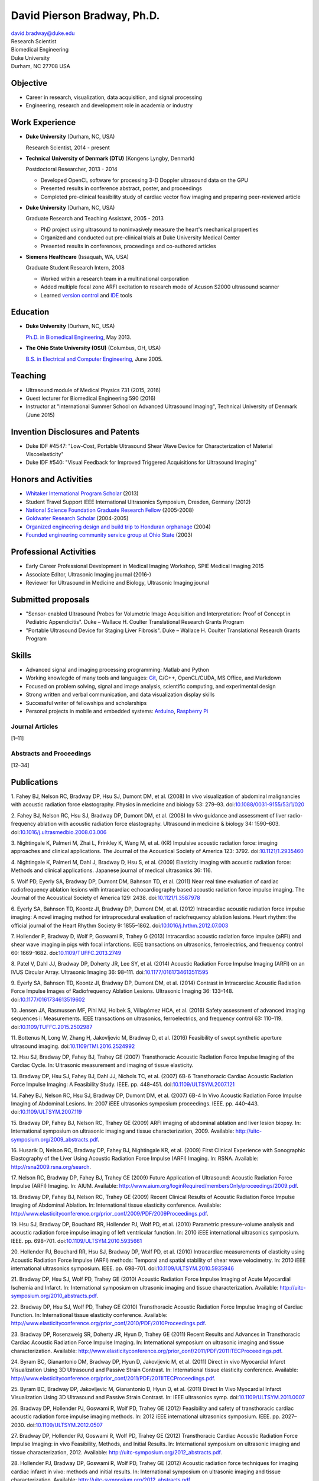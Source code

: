 David Pierson Bradway, Ph.D.
============================

| david.bradway@duke.edu
| Research Scientist
| Biomedical Engineering
| Duke University
| Durham, NC 27708 USA

Objective
---------

-  Career in research, visualization, data acquisition, and signal
   processing
-  Engineering, research and development role in academia or industry

Work Experience
---------------

-  **Duke University** (Durham, NC, USA)

   Research Scientist, 2014 - present

-  **Technical University of Denmark (DTU)** (Kongens Lyngby, Denmark)

   Postdoctoral Researcher, 2013 - 2014

   -  Developed OpenCL software for processing 3-D Doppler ultrasound
      data on the GPU
   -  Presented results in conference abstract, poster, and proceedings
   -  Completed pre-clinical feasibility study of cardiac vector flow
      imaging and preparing peer-reviewed article

-  **Duke University** (Durham, NC, USA)

   Graduate Research and Teaching Assistant, 2005 - 2013

   -  PhD project using ultrasound to noninvasively measure the heart's
      mechanical properties
   -  Organized and conducted out pre-clinical trials at Duke University
      Medical Center
   -  Presented results in conferences, proceedings and co-authored
      articles

-  **Siemens Healthcare** (Issaquah, WA, USA)

   Graduate Student Research Intern, 2008

   -  Worked within a research team in a multinational corporation
   -  Added multiple focal zone ARFI excitation to research mode of
      Acuson S2000 ultrasound scanner
   -  Learned `version
      control <http://www-03.ibm.com/software/products/en/clearcase>`__
      and `IDE <http://www.visualstudio.com/>`__ tools

Education
---------

-  **Duke University** (Durham, NC, USA)

   `Ph.D. in Biomedical Engineering <http://bme.duke.edu/grad>`__, May
   2013.

-  **The Ohio State University (OSU)** (Columbus, OH, USA)

   `B.S. in Electrical and Computer
   Engineering <http://ece.osu.edu/futurestudents/undergrad>`__, June
   2005.

Teaching
--------

-  Ultrasound module of Medical Physics 731 (2015, 2016)
-  Guest lecturer for Biomedical Engineering 590 (2016)
-  Instructor at "International Summer School on Advanced Ultrasound
   Imaging", Technical University of Denmark (June 2015)

Invention Disclosures and Patents
---------------------------------

-  Duke IDF #4547: "Low-Cost, Portable Ultrasound Shear Wave Device for
   Characterization of Material Viscoelasticity"
-  Duke IDF #540: "Visual Feedback for Improved Triggered Acquisitions
   for Ultrasound Imaging"

Honors and Activities
---------------------

-  `Whitaker International Program
   Scholar <http://www.whitaker.org/grants/fellows-scholars>`__ (2013)
-  Student Travel Support IEEE International Ultrasonics
   Symposium, Dresden, Germany (2012)
-  `National Science Foundation Graduate Research
   Fellow <http://www.nsfgrfp.org/>`__ (2005-2008)
-  `Goldwater Research Scholar <https://goldwater.scholarsapply.org/>`__
   (2004-2005)
-  `Organized engineering design and build trip to Honduran
   orphanage <http://www.montanadeluz.org/>`__ (2004)
-  `Founded engineering community service group at Ohio
   State <http://ecos.osu.edu/>`__ (2003)

Professional Activities
-----------------------

-  Early Career Professional Development in Medical Imaging Workshop,
   SPIE Medical Imaging 2015
-  Associate Editor, Ultrasonic Imaging journal (2016-)
-  Reviewer for Ultrasound in Medicine and Biology, Ultrasonic Imaging
   jounal

Submitted proposals
-------------------

-  "Sensor-enabled Ultrasound Probes for Volumetric Image Acquisition
   and Interpretation: Proof of Concept in Pediatric Appendicitis". Duke
   – Wallace H. Coulter Translational Research Grants Program
-  "Portable Ultrasound Device for Staging Liver Fibrosis". Duke –
   Wallace H. Coulter Translational Research Grants Program

Skills
------

-  Advanced signal and imaging processing programming: Matlab and Python
-  Working knowlegde of many tools and languages:
   `Git <http://git-scm.com/>`__, C/C++, OpenCL/CUDA, MS Office, and
   Markdown
-  Focused on problem solving, signal and image analysis, scientific
   computing, and experimental design
-  Strong written and verbal communication, and data visualization
   display skills
-  Successful writer of fellowships and scholarships
-  Personal projects in mobile and embedded systems:
   `Arduino <http://www.arduino.cc/>`__, `Raspberry
   Pi <http://www.raspberrypi.org/>`__

Journal Articles
~~~~~~~~~~~~~~~~

[1–11]

Abstracts and Proceedings
~~~~~~~~~~~~~~~~~~~~~~~~~

[12–34]

.. raw:: html

   <div class="references">

Publications
------------

1. Fahey BJ, Nelson RC, Bradway DP, Hsu SJ, Dumont DM, et al. (2008) In
vivo visualization of abdominal malignancies with acoustic radiation
force elastography. Physics in medicine and biology 53: 279–93.
doi:\ `10.1088/0031-9155/53/1/020 <http://dx.doi.org/10.1088/0031-9155/53/1/020>`__

2. Fahey BJ, Nelson RC, Hsu SJ, Bradway DP, Dumont DM, et al. (2008) In
vivo guidance and assessment of liver radio-frequency ablation with
acoustic radiation force elastography. Ultrasound in medicine & biology
34: 1590–603.
doi:\ `10.1016/j.ultrasmedbio.2008.03.006 <http://dx.doi.org/10.1016/j.ultrasmedbio.2008.03.006>`__

3. Nightingale K, Palmeri M, Zhai L, Frinkley K, Wang M, et al. (KR)
Impulsive acoustic radiation force: imaging approaches and clinical
applications. The Journal of the Acoustical Society of America 123:
3792. doi:\ `10.1121/1.2935460 <http://dx.doi.org/10.1121/1.2935460>`__

4. Nightingale K, Palmeri M, Dahl J, Bradway D, Hsu S, et al. (2009)
Elasticity imaging with acoustic radiation force: Methods and clinical
applications. Japanese journal of medical ultrasonics 36: 116.

5. Wolf PD, Eyerly SA, Bradway DP, Dumont DM, Bahnson TD, et al. (2011)
Near real time evaluation of cardiac radiofrequency ablation lesions
with intracardiac echocardiography based acoustic radiation force
impulse imaging. The Journal of the Acoustical Society of America 129:
2438. doi:\ `10.1121/1.3587978 <http://dx.doi.org/10.1121/1.3587978>`__

6. Eyerly SA, Bahnson TD, Koontz JI, Bradway DP, Dumont DM, et al.
(2012) Intracardiac acoustic radiation force impulse imaging: A novel
imaging method for intraprocedural evaluation of radiofrequency ablation
lesions. Heart rhythm: the official journal of the Heart Rhythm Society
9: 1855–1862.
doi:\ `10.1016/j.hrthm.2012.07.003 <http://dx.doi.org/10.1016/j.hrthm.2012.07.003>`__

7. Hollender P, Bradway D, Wolf P, Goswami R, Trahey G (2013)
Intracardiac acoustic radiation force impulse (aRFI) and shear wave
imaging in pigs with focal infarctions. IEEE transactions on
ultrasonics, ferroelectrics, and frequency control 60: 1669–1682.
doi:\ `10.1109/TUFFC.2013.2749 <http://dx.doi.org/10.1109/TUFFC.2013.2749>`__

8. Patel V, Dahl JJ, Bradway DP, Doherty JR, Lee SY, et al. (2014)
Acoustic Radiation Force Impulse Imaging (ARFI) on an IVUS Circular
Array. Ultrasonic Imaging 36: 98–111.
doi:\ `10.1177/0161734613511595 <http://dx.doi.org/10.1177/0161734613511595>`__

9. Eyerly SA, Bahnson TD, Koontz JI, Bradway DP, Dumont DM, et al.
(2014) Contrast in Intracardiac Acoustic Radiation Force Impulse Images
of Radiofrequency Ablation Lesions. Ultrasonic Imaging 36: 133–148.
doi:\ `10.1177/0161734613519602 <http://dx.doi.org/10.1177/0161734613519602>`__

10. Jensen JA, Rasmussen MF, Pihl MJ, Holbek S, Villagómez HCA, et al.
(2016) Safety assessment of advanced imaging sequences i: Measurements.
IEEE transactions on ultrasonics, ferroelectrics, and frequency control
63: 110–119.
doi:\ `10.1109/TUFFC.2015.2502987 <http://dx.doi.org/10.1109/TUFFC.2015.2502987>`__

11. Bottenus N, Long W, Zhang H, Jakovljevic M, Bradway D, et al. (2016)
Feasibility of swept synthetic aperture ultrasound imaging.
doi:\ `10.1109/TMI.2016.2524992 <http://dx.doi.org/10.1109/TMI.2016.2524992>`__

12. Hsu SJ, Bradway DP, Fahey BJ, Trahey GE (2007) Transthoracic
Acoustic Radiation Force Impulse Imaging of the Cardiac Cycle. In:
Ultrasonic measurement and imaging of tissue elasticity.

13. Bradway DP, Hsu SJ, Fahey BJ, Dahl JJ, Nichols TC, et al. (2007)
6B-6 Transthoracic Cardiac Acoustic Radiation Force Impulse Imaging: A
Feasibility Study. IEEE. pp. 448–451.
doi:\ `10.1109/ULTSYM.2007.121 <http://dx.doi.org/10.1109/ULTSYM.2007.121>`__

14. Fahey BJ, Nelson RC, Hsu SJ, Bradway DP, Dumont DM, et al. (2007)
6B-4 In Vivo Acoustic Radiation Force Impulse Imaging of Abdominal
Lesions. In: 2007 iEEE ultrasonics symposium proceedings. IEEE. pp.
440–443.
doi:\ `10.1109/ULTSYM.2007.119 <http://dx.doi.org/10.1109/ULTSYM.2007.119>`__

15. Bradway DP, Fahey BJ, Nelson RC, Trahey GE (2009) ARFI imaging of
abdominal ablation and liver lesion biopsy. In: International symposium
on ultrasonic imaging and tissue characterization, 2009. Available:
http://uitc-symposium.org/2009_abstracts.pdf.

16. Husarik D, Nelson RC, Bradway DP, Fahey BJ, Nightingale KR, et al.
(2009) First Clinical Experience with Sonographic Elastography of the
Liver Using Acoustic Radiation Force Impulse (ARFI) Imaging. In: RSNA.
Available: http://rsna2009.rsna.org/search.

17. Nelson RC, Bradway DP, Fahey BJ, Trahey GE (2009) Future Application
of Ultrasound: Acoustic Radiation Force Impulse (ARFI) Imaging. In:
AIUM. Available:
http://www.aium.org/loginRequired/membersOnly/proceedings/2009.pdf.

18. Bradway DP, Fahey BJ, Nelson RC, Trahey GE (2009) Recent Clinical
Results of Acoustic Radiation Force Impulse Imaging of Abdominal
Ablation. In: International tissue elasticity conference. Available:
http://www.elasticityconference.org/prior_conf/2009/PDF/2009Proceedings.pdf.

19. Hsu SJ, Bradway DP, Bouchard RR, Hollender PJ, Wolf PD, et al.
(2010) Parametric pressure-volume analysis and acoustic radiation force
impulse imaging of left ventricular function. In: 2010 iEEE
international ultrasonics symposium. IEEE. pp. 698–701.
doi:\ `10.1109/ULTSYM.2010.5935661 <http://dx.doi.org/10.1109/ULTSYM.2010.5935661>`__

20. Hollender PJ, Bouchard RR, Hsu SJ, Bradway DP, Wolf PD, et al.
(2010) Intracardiac measurements of elasticity using Acoustic Radiation
Force Impulse (ARFI) methods: Temporal and spatial stability of shear
wave velocimetry. In: 2010 iEEE international ultrasonics symposium.
IEEE. pp. 698–701.
doi:\ `10.1109/ULTSYM.2010.5935946 <http://dx.doi.org/10.1109/ULTSYM.2010.5935946>`__

21. Bradway DP, Hsu SJ, Wolf PD, Trahey GE (2010) Acoustic Radiation
Force Impulse Imaging of Acute Myocardial Ischemia and Infarct. In:
International symposium on ultrasonic imaging and tissue
characterization. Available:
http://uitc-symposium.org/2010_abstracts.pdf.

22. Bradway DP, Hsu SJ, Wolf PD, Trahey GE (2010) Transthoracic Acoustic
Radiation Force Impulse Imaging of Cardiac Function. In: International
tissue elasticity conference. Available:
http://www.elasticityconference.org/prior_conf/2010/PDF/2010Proceedings.pdf.

23. Bradway DP, Rosenzweig SR, Doherty JR, Hyun D, Trahey GE (2011)
Recent Results and Advances in Transthoracic Cardiac Acoustic Radiation
Force Impulse Imaging. In: International symposium on ultrasonic imaging
and tissue characterization. Available:
http://www.elasticityconference.org/prior_conf/2011/PDF/2011ITECProceedings.pdf.

24. Byram BC, Gianantonio DM, Bradway DP, Hyun D, Jakovljevic M, et al.
(2011) Direct in vivo Myocardial Infarct Visualization Using 3D
Ultrasound and Passive Strain Contrast. In: International tissue
elasticity conference. Available:
http://www.elasticityconference.org/prior_conf/2011/PDF/2011ITECProceedings.pdf.

25. Byram BC, Bradway DP, Jakovljevic M, Gianantonio D, Hyun D, et al.
(2011) Direct In Vivo Myocardial Infarct Visualization Using 3D
Ultrasound and Passive Strain Contrast. In: IEEE ultrasonics symp.
doi:\ `10.1109/ULTSYM.2011.0007 <http://dx.doi.org/10.1109/ULTSYM.2011.0007>`__

26. Bradway DP, Hollender PJ, Goswami R, Wolf PD, Trahey GE (2012)
Feasibility and safety of transthoracic cardiac acoustic radiation force
impulse imaging methods. In: 2012 iEEE international ultrasonics
symposium. IEEE. pp. 2027–2030.
doi:\ `10.1109/ULTSYM.2012.0507 <http://dx.doi.org/10.1109/ULTSYM.2012.0507>`__

27. Bradway DP, Hollender PJ, Goswami R, Wolf PD, Trahey GE (2012)
Transthoracic Cardiac Acoustic Radiation Force Impulse Imaging: in vivo
Feasibility, Methods, and Initial Results. In: International symposium
on ultrasonic imaging and tissue characterization, 2012. Available:
http://uitc-symposium.org/2012_abstracts.pdf.

28. Hollender PJ, Bradway DP, Goswami R, Wolf PD, Trahey GE (2012)
Acoustic radiation force techniques for imaging cardiac infarct in vivo:
methods and initial results. In: International symposium on ultrasonic
imaging and tissue characterization. Available:
http://uitc-symposium.org/2012_abstracts.pdf.

29. Eyerly SA, Bahnson T, Koontz J, Bradway DP, Dumont D, et al. (2012)
Confirmation of Cardiac Radiofrequency Ablation Treatment Using
Intra-Procedure Acoustic Radiation Force Impulse Imaging. In: IEEE
ultrasonics symposium.
doi:\ `10.1109/ULTSYM.2012.0509 <http://dx.doi.org/10.1109/ULTSYM.2012.0509>`__

30. Hollender PJ, Bradway DP, Wolf PD, Goswami R, Trahey GE (2012)
Intracardiac ARF-driven Shear Wave Velocimetry to Estimate Regional
Myocardial Stiffness and Contractility in Pigs with Focal Infarctions.
In: IEEE ultrasonics symposium.
doi:\ `10.1109/ULTSYM.2012.0508 <http://dx.doi.org/10.1109/ULTSYM.2012.0508>`__

31. Goswami R, Bradway D, Kisslo J, Trahey G (2013) Novel Application of
Acoustic Radiation Force Impulse Imaging in Transthoracic
Echocardiography. In: Journal of the american college of cardiology.
American College of Cardiology Foundation, Vol. 61. p. E1090.
doi:\ `10.1016/S0735-1097(13)61090-6 <http://dx.doi.org/10.1016/S0735-1097(13)61090-6>`__

32. Patel V, Dahl JJ, Bradway DP, Doherty JR, Smith SW (2013) Acoustic
radiation force impulse imaging on an IVUS circular array. In: 2013 iEEE
international ultrasonics symposium (iUS). IEEE. pp. 773–776.
doi:\ `10.1109/ULTSYM.2013.0199 <http://dx.doi.org/10.1109/ULTSYM.2013.0199>`__

33. Bradway DP, Pihl MJ, Krebs andreas, Tomov BG, Kjær CS, et al. (2014)
Real-time GPU implementation of transverse oscillation vector velocity
flow imaging. In: SPIE medical imaging.Vol. 9040. pp. 90401Y–90401Y–6.
doi:\ `10.1117/12.2043582 <http://dx.doi.org/10.1117/12.2043582>`__

34. Bradway DP, Hansen KL, Nielsen MB, Jensen JA (2015) Transverse
oscillation vector flow imaging for transthoracic echocardiography. In:
SPIE medical imaging. pp. 941902–941902–7.
doi:\ `10.1117/12.2081145 <http://dx.doi.org/10.1117/12.2081145>`__

.. raw:: html

   </div>
